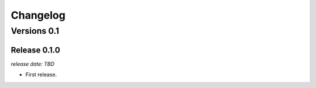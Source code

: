 .. :changelog:

Changelog
=========

Versions 0.1
------------

Release 0.1.0
^^^^^^^^^^^^^

`release date: TBD`

* First release.
